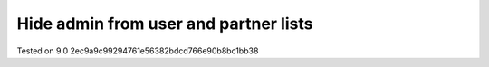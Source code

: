 Hide admin from user and partner lists
======================================

Tested on 9.0 2ec9a9c99294761e56382bdcd766e90b8bc1bb38

